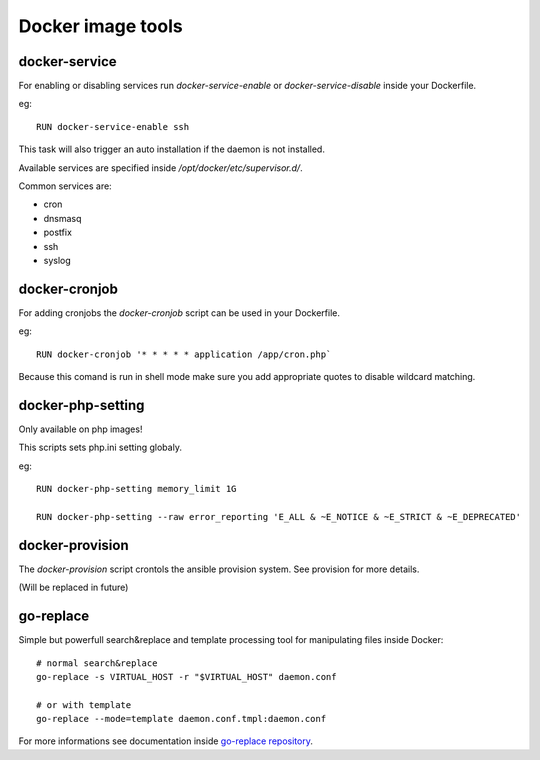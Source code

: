 ==================
Docker image tools
==================

docker-service
--------------

For enabling or disabling services run `docker-service-enable` or `docker-service-disable` inside your Dockerfile.

eg::

    RUN docker-service-enable ssh

This task will also trigger an auto installation if the daemon is not installed.

Available services are specified inside `/opt/docker/etc/supervisor.d/`.

Common services are:

- cron
- dnsmasq
- postfix
- ssh
- syslog

docker-cronjob
--------------

For adding cronjobs the `docker-cronjob` script can be used in your Dockerfile.

eg::

    RUN docker-cronjob '* * * * * application /app/cron.php`

Because this comand is run in shell mode make sure you add appropriate quotes to disable wildcard matching.

docker-php-setting
------------------

Only available on php images!

This scripts sets php.ini setting globaly.

eg::

    RUN docker-php-setting memory_limit 1G

    RUN docker-php-setting --raw error_reporting 'E_ALL & ~E_NOTICE & ~E_STRICT & ~E_DEPRECATED'

docker-provision
----------------

The `docker-provision` script crontols the ansible provision system. See provision for more details.

(Will be replaced in future)

go-replace
----------

Simple but powerfull search&replace and template processing tool for manipulating files inside Docker::

    # normal search&replace
    go-replace -s VIRTUAL_HOST -r "$VIRTUAL_HOST" daemon.conf

    # or with template
    go-replace --mode=template daemon.conf.tmpl:daemon.conf


For more informations see documentation inside `go-replace repository <https://github.com/webdevops/go-replace>`_.
